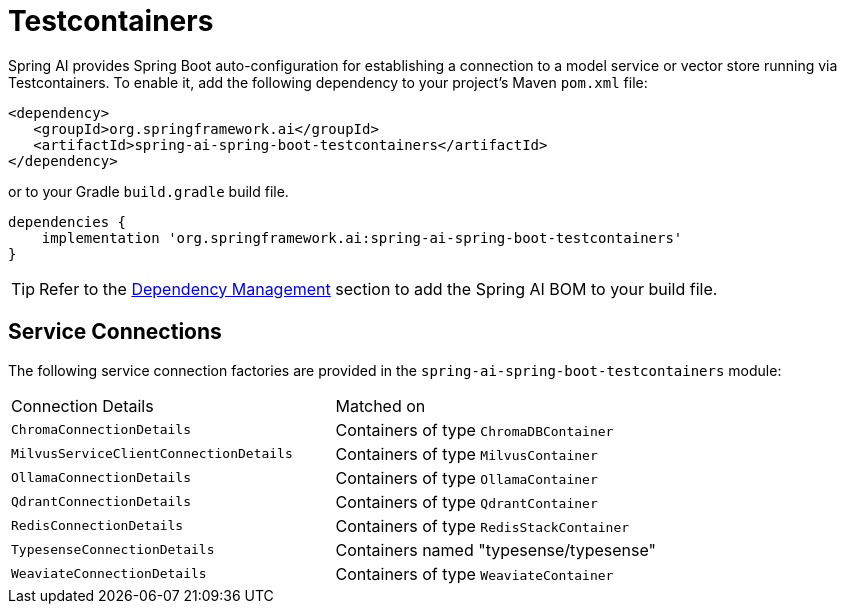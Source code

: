 [[testcontainers]]
= Testcontainers

Spring AI provides Spring Boot auto-configuration for establishing a connection to a model service
or vector store running via Testcontainers. To enable it, add the following dependency
to your project's Maven `pom.xml` file:

[source,xml]
----
<dependency>
   <groupId>org.springframework.ai</groupId>
   <artifactId>spring-ai-spring-boot-testcontainers</artifactId>
</dependency>
----

or to your Gradle `build.gradle` build file.

[source,groovy]
----
dependencies {
    implementation 'org.springframework.ai:spring-ai-spring-boot-testcontainers'
}
----

TIP: Refer to the xref:getting-started.adoc#dependency-management[Dependency Management] section to add the Spring AI BOM to your build file.

== Service Connections

The following service connection factories are provided in the `spring-ai-spring-boot-testcontainers` module:

[cols="|,|"]
|====
| Connection Details	 | Matched on
| `ChromaConnectionDetails`
| Containers of type `ChromaDBContainer`

| `MilvusServiceClientConnectionDetails`
| Containers of type `MilvusContainer`

| `OllamaConnectionDetails`
| Containers of type `OllamaContainer`

| `QdrantConnectionDetails`
| Containers of type `QdrantContainer`

| `RedisConnectionDetails`
| Containers of type `RedisStackContainer`

| `TypesenseConnectionDetails`
| Containers named "typesense/typesense"

| `WeaviateConnectionDetails`
| Containers of type `WeaviateContainer`
|====
